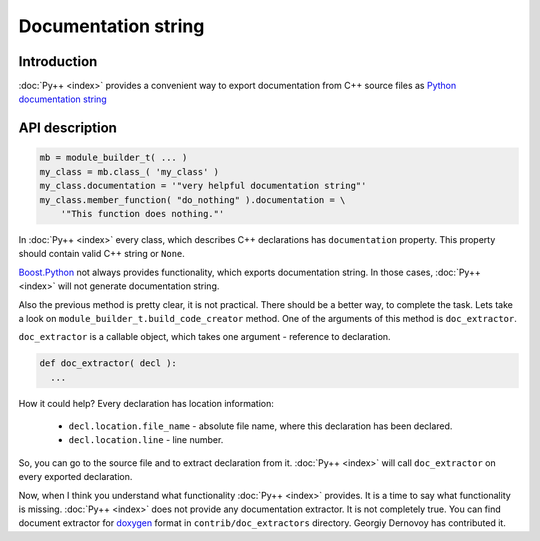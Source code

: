 ====================
Documentation string
====================

------------
Introduction
------------

:doc:`Py++ <index>` provides a convenient way to export documentation from C++ source
files as `Python`_ `documentation string`_

---------------
API description
---------------

.. code-block:: python

  mb = module_builder_t( ... )
  my_class = mb.class_( 'my_class' )
  my_class.documentation = '"very helpful documentation string"'
  my_class.member_function( "do_nothing" ).documentation = \
      '"This function does nothing."'

In :doc:`Py++ <index>` every class, which describes C++ declarations has ``documentation``
property. This property should contain valid C++ string or ``None``.

`Boost.Python`_ not always provides functionality, which exports documentation string.
In those cases, :doc:`Py++ <index>` will not generate documentation string.

Also the previous method is pretty clear, it is not practical. There should be a
better way, to complete the task. Lets take a look on
``module_builder_t.build_code_creator`` method. One of the arguments of this method
is ``doc_extractor``.


``doc_extractor`` is a callable object, which takes one argument - reference to declaration.

.. code-block:: python

  def doc_extractor( decl ):
    ...

How it could help? Every declaration has location information:

   * ``decl.location.file_name`` - absolute file name, where this declaration
     has been declared.

   * ``decl.location.line`` - line number.

So, you can go to the source file and to extract declaration from it.
:doc:`Py++ <index>` will call ``doc_extractor`` on every exported declaration.

Now, when I think you understand what functionality :doc:`Py++ <index>` provides.
It is a time to say what functionality is missing. :doc:`Py++ <index>` does not
provide any documentation extractor. It is not completely true. You can find
document extractor for `doxygen`_ format in ``contrib/doc_extractors`` directory.
Georgiy Dernovoy has contributed it.


.. _`doxygen` : http://www.stack.nl/~dimitri/doxygen/
.. _`documentation string` : http://docs.python.org/tut/node6.html#SECTION006760000000000000000
.. _`Boost.Python`: http://www.boost.org/libs/python/doc/index.html
.. _`Python`: http://www.python.org
.. _`GCC-XML`: http://www.gccxml.org

